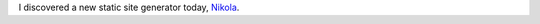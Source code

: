 .. title: Trying out Nikola
.. slug: trying-out-nikola
.. date: 2023-07-09 20:11:29 UTC-06:00
.. tags: 
.. category: 
.. link: 
.. description: 
.. type: text

I discovered a new static site generator today, Nikola_.


.. _Nikola: https://getnikola.com/
